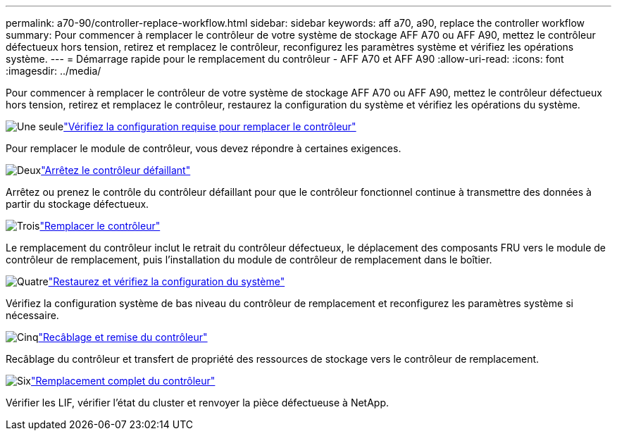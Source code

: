---
permalink: a70-90/controller-replace-workflow.html 
sidebar: sidebar 
keywords: aff a70, a90, replace the controller workflow 
summary: Pour commencer à remplacer le contrôleur de votre système de stockage AFF A70 ou AFF A90, mettez le contrôleur défectueux hors tension, retirez et remplacez le contrôleur, reconfigurez les paramètres système et vérifiez les opérations système. 
---
= Démarrage rapide pour le remplacement du contrôleur - AFF A70 et AFF A90
:allow-uri-read: 
:icons: font
:imagesdir: ../media/


[role="lead"]
Pour commencer à remplacer le contrôleur de votre système de stockage AFF A70 ou AFF A90, mettez le contrôleur défectueux hors tension, retirez et remplacez le contrôleur, restaurez la configuration du système et vérifiez les opérations du système.

.image:https://raw.githubusercontent.com/NetAppDocs/common/main/media/number-1.png["Une seule"]link:controller-replace-requirements.html["Vérifiez la configuration requise pour remplacer le contrôleur"]
[role="quick-margin-para"]
Pour remplacer le module de contrôleur, vous devez répondre à certaines exigences.

.image:https://raw.githubusercontent.com/NetAppDocs/common/main/media/number-2.png["Deux"]link:controller-replace-shutdown.html["Arrêtez le contrôleur défaillant"]
[role="quick-margin-para"]
Arrêtez ou prenez le contrôle du contrôleur défaillant pour que le contrôleur fonctionnel continue à transmettre des données à partir du stockage défectueux.

.image:https://raw.githubusercontent.com/NetAppDocs/common/main/media/number-3.png["Trois"]link:controller-replace-move-hardware.html["Remplacer le contrôleur"]
[role="quick-margin-para"]
Le remplacement du contrôleur inclut le retrait du contrôleur défectueux, le déplacement des composants FRU vers le module de contrôleur de remplacement, puis l'installation du module de contrôleur de remplacement dans le boîtier.

.image:https://raw.githubusercontent.com/NetAppDocs/common/main/media/number-4.png["Quatre"]link:controller-replace-system-config-restore-and-verify.html["Restaurez et vérifiez la configuration du système"]
[role="quick-margin-para"]
Vérifiez la configuration système de bas niveau du contrôleur de remplacement et reconfigurez les paramètres système si nécessaire.

.image:https://raw.githubusercontent.com/NetAppDocs/common/main/media/number-5.png["Cinq"]link:controller-replace-recable-reassign-disks.html["Recâblage et remise du contrôleur"]
[role="quick-margin-para"]
Recâblage du contrôleur et transfert de propriété des ressources de stockage vers le contrôleur de remplacement.

.image:https://raw.githubusercontent.com/NetAppDocs/common/main/media/number-6.png["Six"]link:controller-replace-restore-system-rma.html["Remplacement complet du contrôleur"]
[role="quick-margin-para"]
Vérifier les LIF, vérifier l'état du cluster et renvoyer la pièce défectueuse à NetApp.
